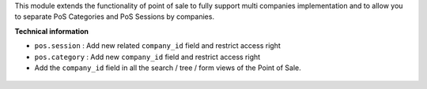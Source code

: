 This module extends the functionality of point of sale to fully support
multi companies implementation and to allow you to separate PoS Categories
and PoS Sessions by companies.

**Technical information**

* ``pos.session`` : Add new related ``company_id`` field and restrict
  access right
* ``pos.category`` : Add new  ``company_id`` field and restrict access
  right
* Add the ``company_id`` field in all the search / tree / form views of the
  Point of Sale.

.. figure:: ../static/description/pos_category_tree.png
